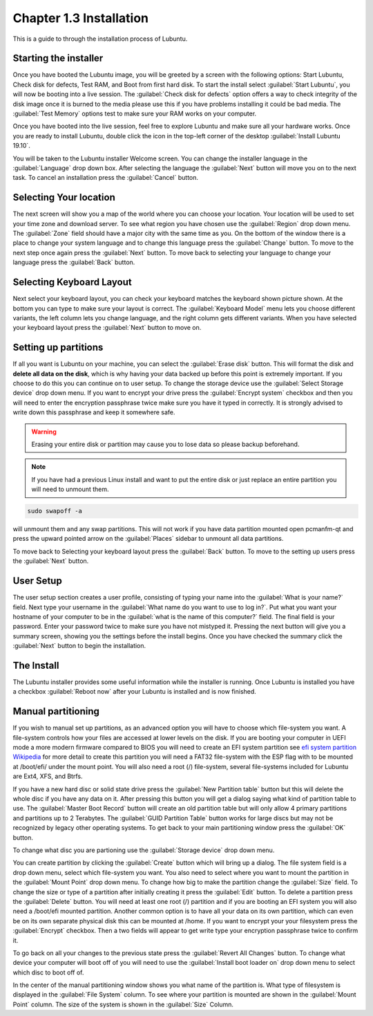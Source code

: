 Chapter 1.3 Installation
========================
This is a guide to through the installation process of Lubuntu.

Starting the installer
----------------------

Once you have booted the Lubuntu image, you will be greeted by a screen with the following options: Start Lubuntu, Check disk for defects, Test RAM, and Boot from first hard disk. To start the install select :guilabel:`Start Lubuntu`, you will now be booting into a live session. The :guilabel:`Check disk for defects` option offers a way to check integrity of the disk image once it is burned to the media please use this if you have problems installing it could be bad media. The :guilabel:`Test Memory` options test to make sure your RAM works on your computer. 

.. image:: boot_installer.png

Once you have booted into the live session, feel free to explore Lubuntu and make sure all your hardware works. Once you are ready to install Lubuntu, double click the icon in the top-left corner of the desktop :guilabel:`Install Lubuntu 19.10`. 

.. image:: live_session.png

You will be taken to the Lubuntu installer Welcome screen. You can change the installer language in the :guilabel:`Language` drop down box. After selecting the language the :guilabel:`Next` button will move you on to the next task. To cancel an installation press the :guilabel:`Cancel` button.


.. image:: welcome_installer.png


Selecting Your location
-----------------------

The next screen will show you a map of the world where you can choose your location. Your location will be used to set your time zone and download server. To see what region you have chosen use the :guilabel:`Region` drop down menu. The :guilabel:`Zone` field should have a major city with the same time as you. On the bottom of the window there is a place to change your system language and to change this language press the :guilabel:`Change` button.  To move to the next step once again press the :guilabel:`Next` button. To move back to selecting your language to change your language press the :guilabel:`Back` button.

.. image:: location.png

Selecting Keyboard Layout
-------------------------

Next select your keyboard layout, you can check your keyboard matches the keyboard shown picture shown. At the bottom you can type to make sure your layout is correct. The :guilabel:`Keyboard Model` menu lets you choose different variants, the left column lets you change language, and the right column gets different variants. When you have selected your keyboard layout press the :guilabel:`Next` button to move on.

.. image:: keyboard.png

Setting up partitions
---------------------

If all you want is Lubuntu on your machine, you can select the :guilabel:`Erase disk` button. This will format the disk and **delete all data on the disk**,  which is why having your data backed up before this point is extremely important. If you choose to do this you can continue on to user setup. To change the storage device use the :guilabel:`Select Storage device` drop down menu. If you want to encrypt your drive press the :guilabel:`Encrypt system` checkbox and then you will need to enter the encryption passphrase twice make sure you have it typed in correctly. It is strongly advised to write down this passphrase and keep it somewhere safe.

.. warning::
   Erasing your entire disk or partition may cause you to lose data so please backup beforehand.

.. image:: partitioning.png 


.. note:: 
   If you have had  a previous Linux install and want to put the entire disk or just replace an entire partition you will need to unmount them. 

.. code:: 

   sudo swapoff -a
  
will unmount them and any swap partitions. This will not work if you have data partition mounted open pcmanfm-qt and press the upward pointed arrow on the :guilabel:`Places` sidebar to unmount all data partitions. 

To move back to Selecting your keyboard layout press the :guilabel:`Back` button. To move to the setting up users press the :guilabel:`Next` button.

User Setup
----------
The user setup section creates a user profile, consisting of typing your name into the :guilabel:`What is your name?` field. Next type your username in the :guilabel:`What name do you want to use to log in?`. Put what you want your hostname of your computer to be in the :guilabel:`what is the name of this computer?` field. The final field is your password. Enter your password twice to make sure you have not mistyped it. Pressing the next button will give you a summary screen, showing you the settings before the install begins. Once you have checked the summary click the :guilabel:`Next` button to begin the installation.

.. image::  user_setup.png


The Install
-----------
The Lubuntu installer provides some useful information while the installer is running. Once Lubuntu is installed you have a checkbox :guilabel:`Reboot now` after your Lubuntu is installed and is now finished.

.. image:: installer_screen.png

Manual partitioning
-----------------------

If you wish to manual set up partitions, as an advanced option you will have to choose which file-system you want. A file-system controls how your files are accessed at lower levels on the disk. If you are booting your computer in UEFI mode a more modern firmware compared to BIOS you will need to create an EFI system partition see  `efi system partition Wikipedia <https://en.wikipedia.org/wiki/EFI_System_partition>`_ for more detail to create this partition you will need a FAT32 file-system with the ESP flag with to be mounted at /boot/efi/ under the mount point. You will also need a root (/) file-system, several file-systems included for Lubuntu are Ext4, XFS, and Btrfs. 

.. image:: manpartitioning.png


If you have a new hard disc or solid state drive press the :guilabel:`New Partition table` button but this will delete the whole disc if you have any data on it. After pressing this button you will get a dialog saying what kind of partition table to use. The :guilabel:`Master Boot Record` button will create an old partition table but will only allow 4 primary partitions and partitions up to 2 Terabytes. The :guilabel:`GUID Partition Table` button works for large discs but may not be recognized by legacy other operating systems. To get back to your main partitioning window press the :guilabel:`OK` button.

To change what disc you are partioning use the :guilabel:`Storage device` drop down menu.

You can create partition by clicking the :guilabel:`Create` button which will bring up a dialog. The file system field is a drop down menu, select which file-system you want. You also need to select where you want to mount the partition in the :guilabel:`Mount Point` drop down menu. To change how big to make the partition change the :guilabel:`Size` field. To change the size or type of a partition after initially creating it press the :guilabel:`Edit` button. To delete a partition press the :guilabel:`Delete` button. You will need at least one root (/) partition and if you are booting an EFI system you will also need a /boot/efi mounted partition. Another common option is to have all your data on its own partition, which can even be on its own separate physical disk this can be mounted at /home. If you want to encrypt your your filesystem press the :guilabel:`Encrypt` checkbox. Then a two fields will appear to get write type your encryption passphrase twice to confirm it.  

.. image::  manpartition-create.png

To go back on all your changes to the previous state press the :guilabel:`Revert All Changes` button. To change what device your computer will boot off of you will need to use the :guilabel:`Install boot loader on` drop down menu to select which disc to boot off of. 

In the center of the manual partitioning window shows you what name of the partition is. What type of filesystem is displayed in the :guilabel:`File System` column. To see where your partition is mounted are shown in the :guilabel:`Mount Point` column. The size of the system is shown in the :guilabel:`Size` Column.
